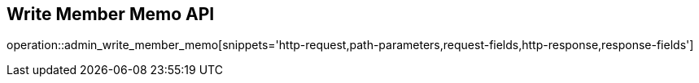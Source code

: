 == Write Member Memo API

operation::admin_write_member_memo[snippets='http-request,path-parameters,request-fields,http-response,response-fields']
